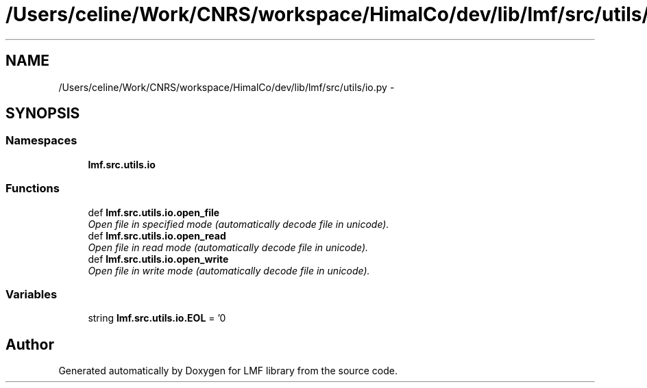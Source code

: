 .TH "/Users/celine/Work/CNRS/workspace/HimalCo/dev/lib/lmf/src/utils/io.py" 3 "Thu Nov 27 2014" "LMF library" \" -*- nroff -*-
.ad l
.nh
.SH NAME
/Users/celine/Work/CNRS/workspace/HimalCo/dev/lib/lmf/src/utils/io.py \- 
.SH SYNOPSIS
.br
.PP
.SS "Namespaces"

.in +1c
.ti -1c
.RI " \fBlmf\&.src\&.utils\&.io\fP"
.br
.in -1c
.SS "Functions"

.in +1c
.ti -1c
.RI "def \fBlmf\&.src\&.utils\&.io\&.open_file\fP"
.br
.RI "\fIOpen file in specified mode (automatically decode file in unicode)\&. \fP"
.ti -1c
.RI "def \fBlmf\&.src\&.utils\&.io\&.open_read\fP"
.br
.RI "\fIOpen file in read mode (automatically decode file in unicode)\&. \fP"
.ti -1c
.RI "def \fBlmf\&.src\&.utils\&.io\&.open_write\fP"
.br
.RI "\fIOpen file in write mode (automatically decode file in unicode)\&. \fP"
.in -1c
.SS "Variables"

.in +1c
.ti -1c
.RI "string \fBlmf\&.src\&.utils\&.io\&.EOL\fP = '\\n'"
.br
.in -1c
.SH "Author"
.PP 
Generated automatically by Doxygen for LMF library from the source code\&.
